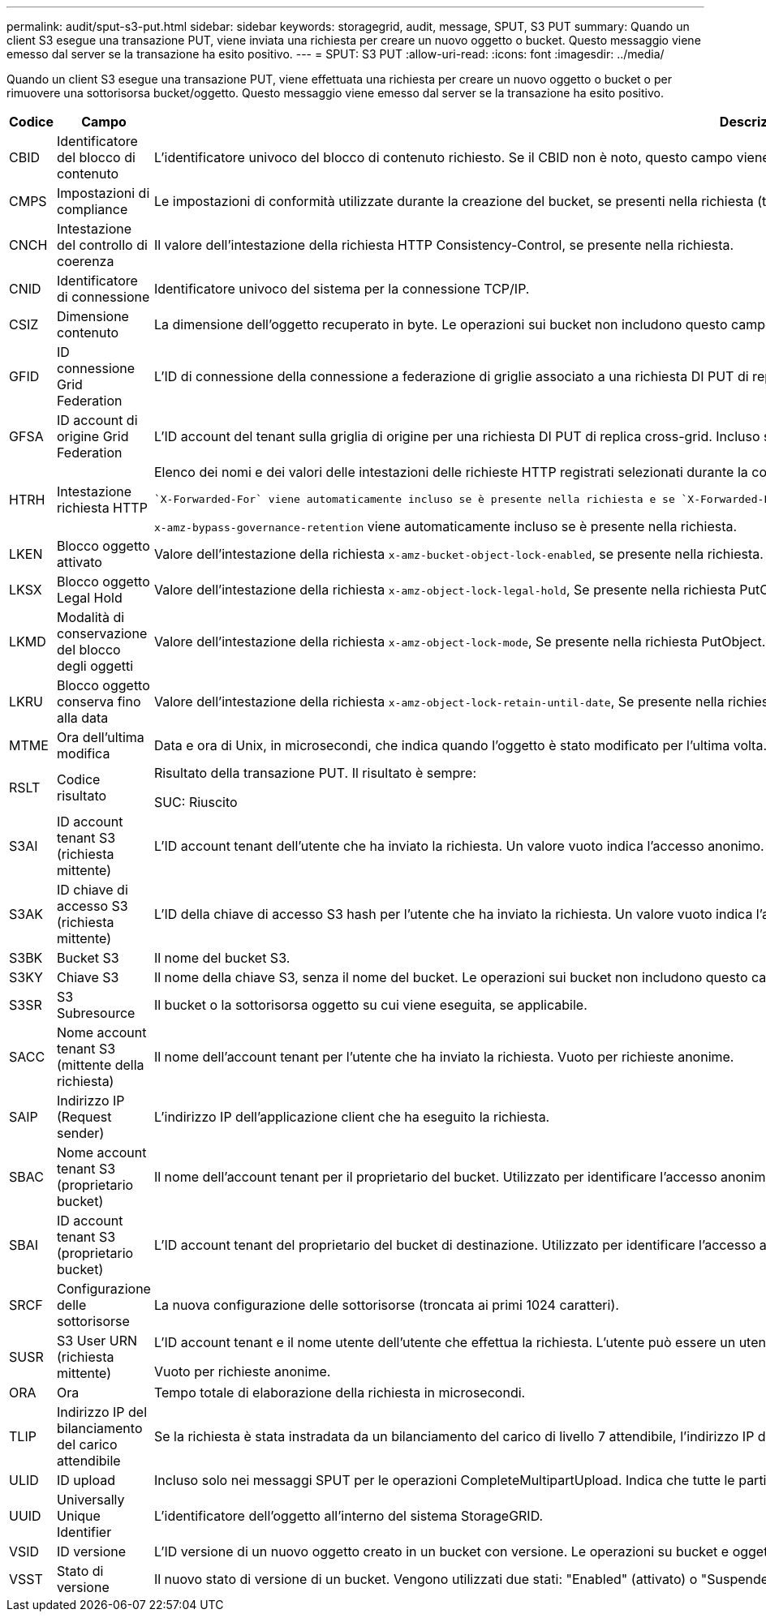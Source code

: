 ---
permalink: audit/sput-s3-put.html 
sidebar: sidebar 
keywords: storagegrid, audit, message, SPUT, S3 PUT 
summary: Quando un client S3 esegue una transazione PUT, viene inviata una richiesta per creare un nuovo oggetto o bucket. Questo messaggio viene emesso dal server se la transazione ha esito positivo. 
---
= SPUT: S3 PUT
:allow-uri-read: 
:icons: font
:imagesdir: ../media/


[role="lead"]
Quando un client S3 esegue una transazione PUT, viene effettuata una richiesta per creare un nuovo oggetto o bucket o per rimuovere una sottorisorsa bucket/oggetto. Questo messaggio viene emesso dal server se la transazione ha esito positivo.

[cols="1a,1a,4a"]
|===
| Codice | Campo | Descrizione 


 a| 
CBID
 a| 
Identificatore del blocco di contenuto
 a| 
L'identificatore univoco del blocco di contenuto richiesto. Se il CBID non è noto, questo campo viene impostato su 0. Le operazioni sui bucket non includono questo campo.



 a| 
CMPS
 a| 
Impostazioni di compliance
 a| 
Le impostazioni di conformità utilizzate durante la creazione del bucket, se presenti nella richiesta (troncate ai primi 1024 caratteri).



 a| 
CNCH
 a| 
Intestazione del controllo di coerenza
 a| 
Il valore dell'intestazione della richiesta HTTP Consistency-Control, se presente nella richiesta.



 a| 
CNID
 a| 
Identificatore di connessione
 a| 
Identificatore univoco del sistema per la connessione TCP/IP.



 a| 
CSIZ
 a| 
Dimensione contenuto
 a| 
La dimensione dell'oggetto recuperato in byte. Le operazioni sui bucket non includono questo campo.



 a| 
GFID
 a| 
ID connessione Grid Federation
 a| 
L'ID di connessione della connessione a federazione di griglie associato a una richiesta DI PUT di replica a griglia incrociata. Incluso solo nei registri di controllo nella griglia di destinazione.



 a| 
GFSA
 a| 
ID account di origine Grid Federation
 a| 
L'ID account del tenant sulla griglia di origine per una richiesta DI PUT di replica cross-grid. Incluso solo nei registri di controllo nella griglia di destinazione.



 a| 
HTRH
 a| 
Intestazione richiesta HTTP
 a| 
Elenco dei nomi e dei valori delle intestazioni delle richieste HTTP registrati selezionati durante la configurazione.

 `X-Forwarded-For` viene automaticamente incluso se è presente nella richiesta e se `X-Forwarded-For` Il valore è diverso dall'indirizzo IP del mittente della richiesta (campo di audit SAIP).

`x-amz-bypass-governance-retention` viene automaticamente incluso se è presente nella richiesta.



 a| 
LKEN
 a| 
Blocco oggetto attivato
 a| 
Valore dell'intestazione della richiesta `x-amz-bucket-object-lock-enabled`, se presente nella richiesta.



 a| 
LKSX
 a| 
Blocco oggetto Legal Hold
 a| 
Valore dell'intestazione della richiesta `x-amz-object-lock-legal-hold`, Se presente nella richiesta PutObject.



 a| 
LKMD
 a| 
Modalità di conservazione del blocco degli oggetti
 a| 
Valore dell'intestazione della richiesta `x-amz-object-lock-mode`, Se presente nella richiesta PutObject.



 a| 
LKRU
 a| 
Blocco oggetto conserva fino alla data
 a| 
Valore dell'intestazione della richiesta `x-amz-object-lock-retain-until-date`, Se presente nella richiesta PutObject.



 a| 
MTME
 a| 
Ora dell'ultima modifica
 a| 
Data e ora di Unix, in microsecondi, che indica quando l'oggetto è stato modificato per l'ultima volta.



 a| 
RSLT
 a| 
Codice risultato
 a| 
Risultato della transazione PUT. Il risultato è sempre:

SUC: Riuscito



 a| 
S3AI
 a| 
ID account tenant S3 (richiesta mittente)
 a| 
L'ID account tenant dell'utente che ha inviato la richiesta. Un valore vuoto indica l'accesso anonimo.



 a| 
S3AK
 a| 
ID chiave di accesso S3 (richiesta mittente)
 a| 
L'ID della chiave di accesso S3 hash per l'utente che ha inviato la richiesta. Un valore vuoto indica l'accesso anonimo.



 a| 
S3BK
 a| 
Bucket S3
 a| 
Il nome del bucket S3.



 a| 
S3KY
 a| 
Chiave S3
 a| 
Il nome della chiave S3, senza il nome del bucket. Le operazioni sui bucket non includono questo campo.



 a| 
S3SR
 a| 
S3 Subresource
 a| 
Il bucket o la sottorisorsa oggetto su cui viene eseguita, se applicabile.



 a| 
SACC
 a| 
Nome account tenant S3 (mittente della richiesta)
 a| 
Il nome dell'account tenant per l'utente che ha inviato la richiesta. Vuoto per richieste anonime.



 a| 
SAIP
 a| 
Indirizzo IP (Request sender)
 a| 
L'indirizzo IP dell'applicazione client che ha eseguito la richiesta.



 a| 
SBAC
 a| 
Nome account tenant S3 (proprietario bucket)
 a| 
Il nome dell'account tenant per il proprietario del bucket. Utilizzato per identificare l'accesso anonimo o multiaccount.



 a| 
SBAI
 a| 
ID account tenant S3 (proprietario bucket)
 a| 
L'ID account tenant del proprietario del bucket di destinazione. Utilizzato per identificare l'accesso anonimo o multiaccount.



 a| 
SRCF
 a| 
Configurazione delle sottorisorse
 a| 
La nuova configurazione delle sottorisorse (troncata ai primi 1024 caratteri).



 a| 
SUSR
 a| 
S3 User URN (richiesta mittente)
 a| 
L'ID account tenant e il nome utente dell'utente che effettua la richiesta. L'utente può essere un utente locale o LDAP. Ad esempio: `urn:sgws:identity::03393893651506583485:root`

Vuoto per richieste anonime.



 a| 
ORA
 a| 
Ora
 a| 
Tempo totale di elaborazione della richiesta in microsecondi.



 a| 
TLIP
 a| 
Indirizzo IP del bilanciamento del carico attendibile
 a| 
Se la richiesta è stata instradata da un bilanciamento del carico di livello 7 attendibile, l'indirizzo IP del bilanciamento del carico.



 a| 
ULID
 a| 
ID upload
 a| 
Incluso solo nei messaggi SPUT per le operazioni CompleteMultipartUpload. Indica che tutte le parti sono state caricate e assemblate.



 a| 
UUID
 a| 
Universally Unique Identifier
 a| 
L'identificatore dell'oggetto all'interno del sistema StorageGRID.



 a| 
VSID
 a| 
ID versione
 a| 
L'ID versione di un nuovo oggetto creato in un bucket con versione. Le operazioni su bucket e oggetti in bucket senza versione non includono questo campo.



 a| 
VSST
 a| 
Stato di versione
 a| 
Il nuovo stato di versione di un bucket. Vengono utilizzati due stati: "Enabled" (attivato) o "Suspended" (sospeso). Le operazioni sugli oggetti non includono questo campo.

|===